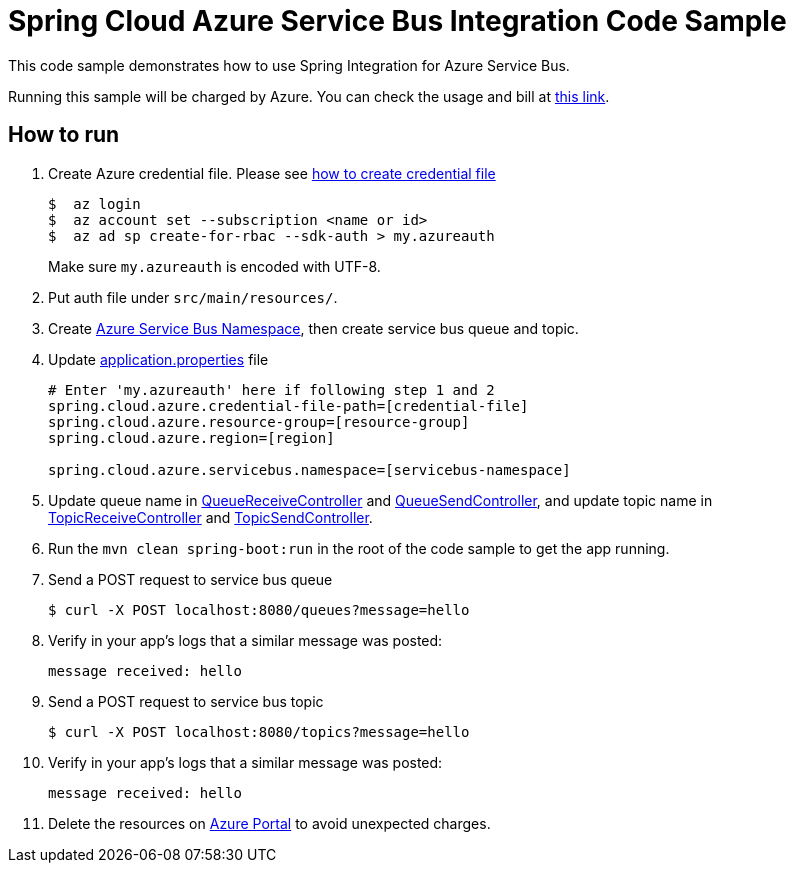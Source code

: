 = Spring Cloud Azure Service Bus Integration Code Sample

This code sample demonstrates how to use Spring Integration for Azure Service Bus.

Running this sample will be charged by Azure. You can check the usage and bill at https://azure.microsoft.com/en-us/account/[this link].

== How to run

1.  Create Azure credential file. Please see https://github.com/Azure/azure-libraries-for-java/blob/master/AUTH.md[how
to create credential file]
+
....
$  az login
$  az account set --subscription <name or id>
$  az ad sp create-for-rbac --sdk-auth > my.azureauth
....
+
Make sure `my.azureauth` is encoded with UTF-8.

2. Put auth file under `src/main/resources/`.

3. Create https://docs.microsoft.com/en-us/azure/service-bus-messaging/service-bus-create-namespace-portal[Azure Service Bus Namespace], then create service bus queue and topic.

4. Update link:src/main/resources/application.properties[application.properties] file
+
....
# Enter 'my.azureauth' here if following step 1 and 2
spring.cloud.azure.credential-file-path=[credential-file]
spring.cloud.azure.resource-group=[resource-group]
spring.cloud.azure.region=[region]

spring.cloud.azure.servicebus.namespace=[servicebus-namespace]
....
+

5. Update queue name in link:src/main/java/example/QueueReceiveController.java#L31[QueueReceiveController] and link:src/main/java/example/QueueSendController.java#L33[QueueSendController], and update topic name in link:src/main/java/example/TopicReceiveController.java#L33[TopicReceiveController] and link:src/main/java/example/TopicSendController.java#L33[TopicSendController].
5. Run the `mvn clean spring-boot:run` in the root of the code sample to get the app running.

6.  Send a POST request to service bus queue
+
....
$ curl -X POST localhost:8080/queues?message=hello
....

7. Verify in your app's logs that a similar message was posted:
+
`message received: hello`

8.  Send a POST request to service bus topic
+
....
$ curl -X POST localhost:8080/topics?message=hello
....

9. Verify in your app's logs that a similar message was posted:
+
`message received: hello`

10. Delete the resources on http://ms.portal.azure.com/[Azure Portal] to avoid unexpected charges.
